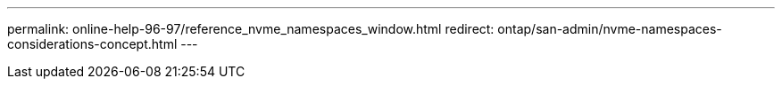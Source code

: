 ---
permalink: online-help-96-97/reference_nvme_namespaces_window.html
redirect: ontap/san-admin/nvme-namespaces-considerations-concept.html
---
